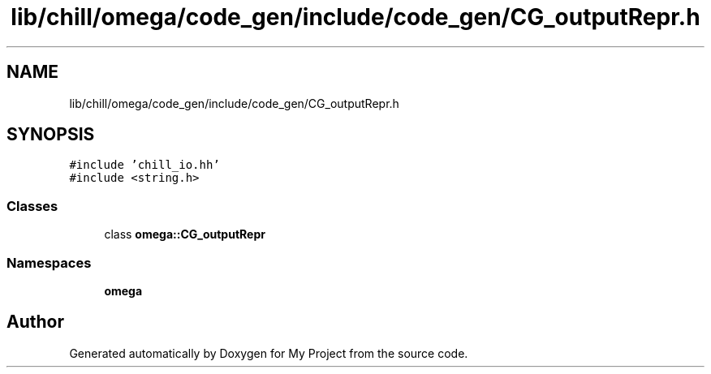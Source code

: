 .TH "lib/chill/omega/code_gen/include/code_gen/CG_outputRepr.h" 3 "Sun Jul 12 2020" "My Project" \" -*- nroff -*-
.ad l
.nh
.SH NAME
lib/chill/omega/code_gen/include/code_gen/CG_outputRepr.h
.SH SYNOPSIS
.br
.PP
\fC#include 'chill_io\&.hh'\fP
.br
\fC#include <string\&.h>\fP
.br

.SS "Classes"

.in +1c
.ti -1c
.RI "class \fBomega::CG_outputRepr\fP"
.br
.in -1c
.SS "Namespaces"

.in +1c
.ti -1c
.RI " \fBomega\fP"
.br
.in -1c
.SH "Author"
.PP 
Generated automatically by Doxygen for My Project from the source code\&.
